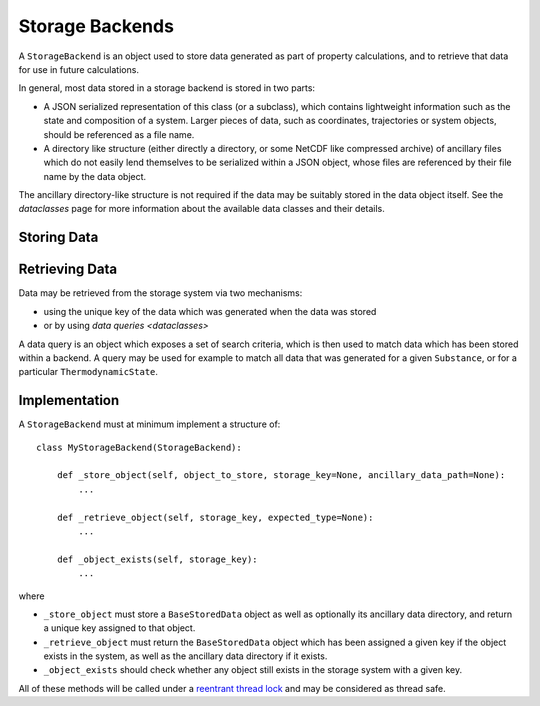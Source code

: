 Storage Backends
================

A ``StorageBackend`` is an object used to store data generated as part of property calculations, and to retrieve
that data for use in future calculations.

In general, most data stored in a storage backend is stored in two parts:

* A JSON serialized representation of this class (or a subclass), which contains lightweight information such as the
  state and composition of a system. Larger pieces of data, such as coordinates, trajectories or system objects, should
  be referenced as a file name.
* A directory like structure (either directly a directory, or some NetCDF like compressed archive) of ancillary files
  which do not easily lend themselves to be serialized within a JSON object, whose files are referenced by their file
  name by the data object.

The ancillary directory-like structure is not required if the data may be suitably stored in the data object itself.
See the `dataclasses` page for more information about the available data classes and their details.

Storing Data
------------


Retrieving Data
---------------

Data may be retrieved from the storage system via two mechanisms:

* using the unique key of the data which was generated when the data was stored
* or by using `data queries <dataclasses>`

A data query is an object which exposes a set of search criteria, which is then used to match data which has
been stored within a backend. A query may be used for example to match all data that was generated for a given
``Substance``, or for a particular ``ThermodynamicState``.

Implementation
--------------

A ``StorageBackend`` must at minimum implement a structure of::

    class MyStorageBackend(StorageBackend):

        def _store_object(self, object_to_store, storage_key=None, ancillary_data_path=None):
            ...

        def _retrieve_object(self, storage_key, expected_type=None):
            ...

        def _object_exists(self, storage_key):
            ...

where

* ``_store_object`` must store a ``BaseStoredData`` object as well as optionally its ancillary data directory,
  and return a unique key assigned to that object.
* ``_retrieve_object`` must return the ``BaseStoredData`` object which has been assigned a given key if the
  object exists in the system, as well as the ancillary data directory if it exists.
* ``_object_exists`` should check whether any object still exists in the storage system with a given key.

All of these methods will be called under a `reentrant thread lock <https://docs.python.org/2/library/threading.
html#rlock-objects>`_ and may be considered as thread safe.
